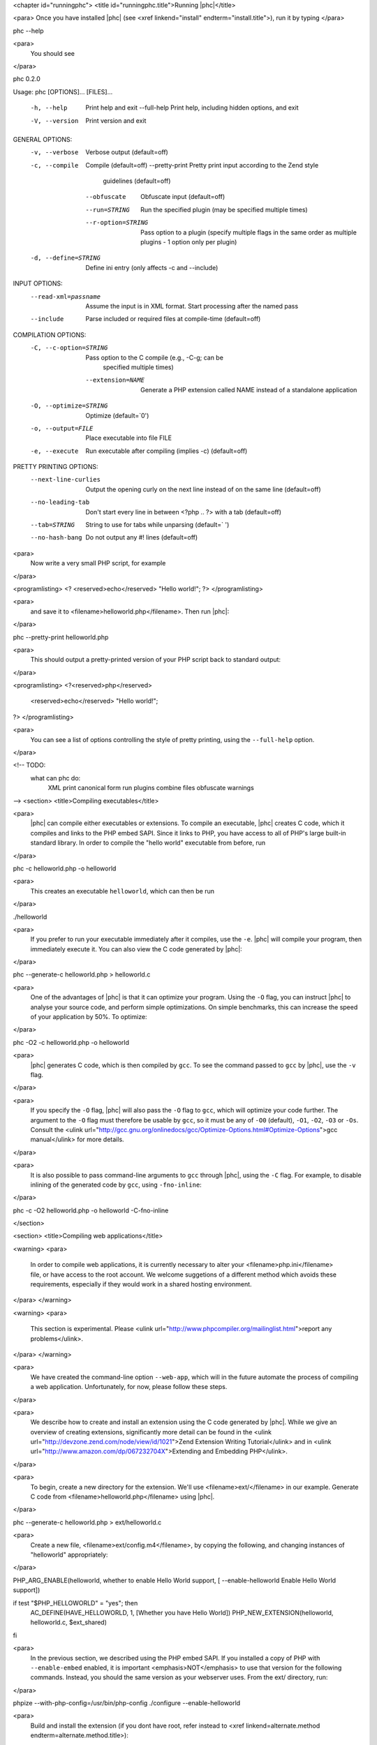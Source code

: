 <chapter id="runningphc">
<title id="runningphc.title">Running |phc|</title>

<para> Once you have installed |phc| (see <xref linkend="install"
endterm="install.title">), run it by typing </para>

.. sourcecode::

phc --help

		
<para>
	You should see
</para>

.. sourcecode::

phc 0.2.0

Usage: phc [OPTIONS]... [FILES]...

  -h, --help               Print help and exit
      --full-help          Print help, including hidden options, and exit
  -V, --version            Print version and exit

GENERAL OPTIONS:
  -v, --verbose            Verbose output  (default=off)
  -c, --compile            Compile  (default=off)
      --pretty-print       Pretty print input according to the Zend style 
                             guidelines  (default=off)
      --obfuscate          Obfuscate input  (default=off)
      --run=STRING         Run the specified plugin (may be specified multiple 
                             times)
      --r-option=STRING    Pass option to a plugin (specify multiple flags in 
                             the same order as multiple plugins - 1 option only 
                             per plugin)
  -d, --define=STRING      Define ini entry (only affects -c and --include)

INPUT OPTIONS:
      --read-xml=passname  Assume the input is in XML format. Start processing 
                             after the named pass
      --include            Parse included or required files at compile-time  
                             (default=off)

COMPILATION OPTIONS:
  -C, --c-option=STRING    Pass option to the C compile (e.g., -C-g; can be 
                             specified multiple times)
      --extension=NAME     Generate a PHP extension called NAME instead of a 
                             standalone application
  -O, --optimize=STRING    Optimize  (default=`0')
  -o, --output=FILE        Place executable into file FILE
  -e, --execute            Run executable after compiling (implies -c)  
                             (default=off)

PRETTY PRINTING OPTIONS:
      --next-line-curlies  Output the opening curly on the next line instead of 
                             on the same line  (default=off)
      --no-leading-tab     Don't start every line in between <?php .. ?> with a 
                             tab  (default=off)
      --tab=STRING         String to use for tabs while unparsing  
                             (default=`	')
      --no-hash-bang       Do not output any #! lines  (default=off)


<para>
	Now write a very small PHP script, for example
</para>

<programlisting>
<? <reserved>echo</reserved> "Hello world!"; ?>
</programlisting>

<para>
	and save it to <filename>helloworld.php</filename>. Then
	run |phc|:
</para>

.. sourcecode::

phc --pretty-print helloworld.php


<para>
	This should output a pretty-printed version of your PHP
	script back to standard output:
</para>
			
<programlisting>
<?<reserved>php</reserved>
   <reserved>echo</reserved> "Hello world!";
?>
</programlisting>

<para>
	You can see a list of options controlling the style of pretty printing, using the
	``--full-help`` option.
</para>

<!-- TODO:
	what can phc do:
		XML
		print canonical form
		run plugins
		combine files
		obfuscate
		warnings
-->
<section>
<title>Compiling executables</title>

<para>
	|phc| can compile either executables or extensions. To compile an executable,
	|phc| creates C code, which it compiles and links to the PHP embed SAPI.
	Since it links to PHP, you have access to all of PHP's large built-in
	standard library. In order to compile the "hello world" executable from
	before, run
</para>

.. sourcecode::

phc -c helloworld.php -o helloworld


<para>
	This creates an executable ``helloworld``, which can then be run
</para>

.. sourcecode::

./helloworld


<para>
	If you prefer to run your executable immediately after it compiles, use the
	``-e``. |phc| will compile your program, then immediately execute
	it. You can also view the C code generated by |phc|:
</para>

.. sourcecode::

phc --generate-c helloworld.php > helloworld.c


<para>
	One of the advantages of |phc| is that it can optimize your program. Using
	the ``-O`` flag, you can instruct |phc| to analyse your source code,
	and perform simple optimizations. On simple benchmarks, this can increase
	the speed of your application by 50%. To optimize:
</para>

.. sourcecode::

phc -O2 -c helloworld.php -o helloworld


<para>
	|phc| generates C code, which is then compiled by ``gcc``. To see
	the command passed to ``gcc`` by |phc|, use the ``-v``
	flag.
</para>

<para>
	If you
	specify the ``-O`` flag, |phc| will also pass the ``-O``
	flag to ``gcc``, which will optimize your code further. The
	argument to the ``-O`` flag must therefore be usable by
	``gcc``, so it must be any of ``-O0`` (default),
	``-O1``, ``-O2``, ``-O3`` or ``-Os``.
	Consult the <ulink
	url="http://gcc.gnu.org/onlinedocs/gcc/Optimize-Options.html#Optimize-Options">gcc
	manual</ulink> for more details.
</para>

<para>
	It is also possible to pass command-line arguments to ``gcc``
	through |phc|, using the ``-C`` flag. For example, to disable
	inlining of the generated code by ``gcc``, using
	``-fno-inline``:
</para>

.. sourcecode::

phc -c -O2 helloworld.php -o helloworld -C-fno-inline



</section>

<section>
<title>Compiling web applications</title>

<warning>
<para>
	In order to compile web applications, it is currently necessary to alter
	your <filename>php.ini</filename> file, or have access to the root account.
	We welcome suggetions of a different method which avoids these requirements,
	especially if they would work in a shared hosting environment.
</para>
</warning>


<warning>
<para>
	This section is experimental. Please <ulink
	url="http://www.phpcompiler.org/mailinglist.html">report any
	problems</ulink>.
</para>
</warning>

<para>
	We have created the command-line option ``--web-app``, which will
	in the future automate the process of compiling a web application.
	Unfortunately, for now, please follow these steps.
</para>
	
<para>
	We describe how to create and install an extension using the C code
	generated by |phc|. While we give an overview of creating extensions,
	significantly more detail can be found in the <ulink
	url="http://devzone.zend.com/node/view/id/1021">Zend Extension Writing
	Tutorial</ulink> and in <ulink
	url="http://www.amazon.com/dp/067232704X">Extending and Embedding
	PHP</ulink>.
</para>

<para>
	To begin, create a new directory for the extension. We'll use
	<filename>ext/</filename> in our example. Generate C code from
	<filename>helloworld.php</filename> using |phc|.
</para>

.. sourcecode::

phc --generate-c helloworld.php > ext/helloworld.c


<para>
	Create a new file, <filename>ext/config.m4</filename>, by copying the
	following, and changing instances of "helloworld" appropriately:
</para>

.. sourcecode::

PHP_ARG_ENABLE(helloworld, whether to enable Hello World support,
[ --enable-helloworld   Enable Hello World support])

if test "$PHP_HELLOWORLD" = "yes"; then
  AC_DEFINE(HAVE_HELLOWORLD, 1, [Whether you have Hello World])
  PHP_NEW_EXTENSION(helloworld, helloworld.c, $ext_shared)
fi


<para>
	In the previous section, we described using the PHP embed SAPI. If you
	installed a copy of PHP with ``--enable-embed`` enabled, it is
	important <emphasis>NOT</emphasis> to use that version for the following
	commands.  Instead, you should the same version as your webserver uses. From
	the ext/ directory, run:
</para>

.. sourcecode::

phpize --with-php-config=/usr/bin/php-config
./configure --enable-helloworld


<para>
	Build and install the extension (if you dont have root, refer instead to
	<xref linkend=alternate.method endterm=alternate.method.title>):
</para>

.. sourcecode::

make
sudo make install


<para>
	In your web folder, replace the existing <filename>helloworld.php</filename> file contents with the following:
</para>

<programlisting>
<?php
	<reserved>dl</reserved> ("helloworld.so");
	__MAIN__ ();
?>
</programlisting>

<para>
	If the ``dl()`` function is not enabled in your <filename>php.ini</filename> file, enable it:
</para>

.. sourcecode::

enable_dl = On;


<para>
	Accessing <filename>helloworld.php</filename> should now work. 
</para>



<section id=alternate.method>
<title id=alternate.method.title>Alternatives</title>

<para>
	Instead of setting ``enable_dl``, you can instead load the
	extension manually in your <filename>php.ini</filename> file:
</para>

.. sourcecode::

extension=helloworld


<para>
	You can also avoid installing the extension using ``sudo make
	install`` by adding an alternate extension directory:
</para>

.. sourcecode::

extensions_dir="/full/path/to/ext"


	
</section>
</section>

<section id="xml">

<title id="xml.title">Writing and Reading XML</title>

<para>
	|phc| can output an XML representation of the PHP script. You can use this
	representation if you want to process PHP scripts using tools in your
	desired framework, instead of using |phc| plugins. After processing the XML
	representation, |phc| can convert it back into PHP. To generate an XML
	version of a PHP script, run
</para>

.. sourcecode::

./phc --dump-xml=ast helloworld.php > helloworld.xml


<para>
	When reading the XML back in, all the usual features of
	|phc| are again available; in particular, it is possible to read an XML file,
	and write PHP syntax. To convert the XML file we just generated back to PHP
	syntax, run
</para>

.. sourcecode::

./phc --read-xml=ast --pretty-print helloworld.xml


<para>
	The generated XML should use the schema <ulink
	url="http://www.phpcompiler.org/phc-1.0">http://www.phpcompiler.org/phc-1.0</ulink>.
	However, our XML schema is currently broken.
</para>

</section>
<section>
<title>Internal Representations</title>
<para>
	After parsing, |phc| converts a PHP script into an Abstract Syntax Tree
	(AST) (this is further explained in <xref linkend="treetutorial1">). This is
	very useful for processing PHP scripts which you wish to convert back into
	PHP. However, for some tasks, especially program analysis, a simpler form of
	the PHP script is more suitable. |phc| offers two other Internal
	Representations (IRs). The High-level Internal Representation (HIR)
	simplifies most expressions by assigning them to temporary variables.
	However, code represented in the HIR is still valid PHP. The Medium-level
	Internal Representation (MIR) converts HIR statements to simpler components,
	for example converting control-flow statements like the
	``for``-loop, into ``goto``s. To view PHP in any of these
	forms, use the ``--dump`` option:
</para>

.. sourcecode::

phc --dump=ast helloworld.php
phc --dump=hir helloworld.php
phc --dump=mir helloworld.php


<para>
	Nearly all |phc| options work as well on the HIR and MIR as on the AST. For example, XML can be read and written:
</para>

.. sourcecode::

phc --dump-xml=hir | ./myprog | phc --read-xml=hir


</section>

<section>

<title>Graphical Output</title>

<para>
	If you have a DOT viewer installed on your system (for example, <ulink
	url="http://www.graphviz.org">graphviz</ulink>), you can view the AST
	graphically. First, ask |phc| to output the AST in DOT format:
</para>

.. sourcecode::

./phc --dump-dot=ast helloworld.php > helloworld.dot


<para> You can then view the tree (<filename>helloworld.dot</filename>) using
Graphviz. In most Unix/Linux systems, you should be able to do </para>

.. sourcecode::

dotty helloworld.dot


<para> And you should see the tree; it should look similar to the tree shown in
figure <xref linkend="helloworldtree">. </para>

<figure id="helloworldtree">
<title>Abstract syntax tree for &ldquo;Hello world&rdquo;</title>
<mediaobject>
<imageobject>
<imagedata fileref="img/helloworld.jpg">
</imageobject>
</mediaobject>
</figure>

</section>
<section>

<title>Including files</title>

<para>
	|phc| has initial support for compile-time processing of PHP's
	``include`` built-in.  Enabling this feature inserts the included
	statements in the AST in the place of the ``include`` statement.
	Included functions, classes and interfaces become part of the file's
	top-level scope.  In the event that |phc| is not able to process the
	``include`` statement (for example, if the file cannot be found), a
	warning is issued, and the ``include`` statement is left in place.
	To enable this support, run
</para>

.. sourcecode::

./phc --include script_with_includes.php


<para> The include support is intended to mimic <ulink
url="http://php.net/manual/en/function.include.php">PHP's include
built-in</ulink>, as far as can be achieved at compile time. |phc| supports:
</para>

<itemizedlist>
	<listitem><para>
		Moving included statements to the point at which ``include`` was
		called. Naturally, these statement's use the variable scope at the point
		at which they are included,
	</para></listitem>

	<listitem><para>
		Preserving ``__FILE__`` and ``__LINE__`` statements,
	</para></listitem>

	<listitem><para>
		Moving included functions to the ``%MAIN%`` class, and importing
		the included classes,
	</para></listitem>

	<listitem><para>
		``include``, and ``require``. If the specified file
		cannot be found, parsed, or if the argument to ``include`` is
		not a string literal, the include statement is left in
		place.
	</para></listitem>
</itemizedlist>

<para> |phc| does not support: </para>

<itemizedlist>
	<listitem><para>
		Return values in included scripts. We intend to support these in the
		future. They will likely be supported in a later stage of the compilation
		process, instead of in the AST,
	</para></listitem>

	<listitem><para>
		Calling ``include`` on anything other than a literal string
		containing the filename of a local file. This excludes variables and
		remote files. These may be supported when more static analyses are
		available,
	</para></listitem>

	<listitem><para>
		``include_once`` and ``require_once``, as we cannot
		guarantee that the file to be included is not included elsewhere.  These
		statements will not be processed, and combinations of
		``include`` or ``require`` and
		``include_once`` or ``require_once`` may cause
		incorrect behaviour with this option set,
	</para></listitem>

	<listitem><para>
		Updating ``get_included_files()`` to reflect the included
		files.
	</para></listitem>
</itemizedlist>

</section>
</chapter>
